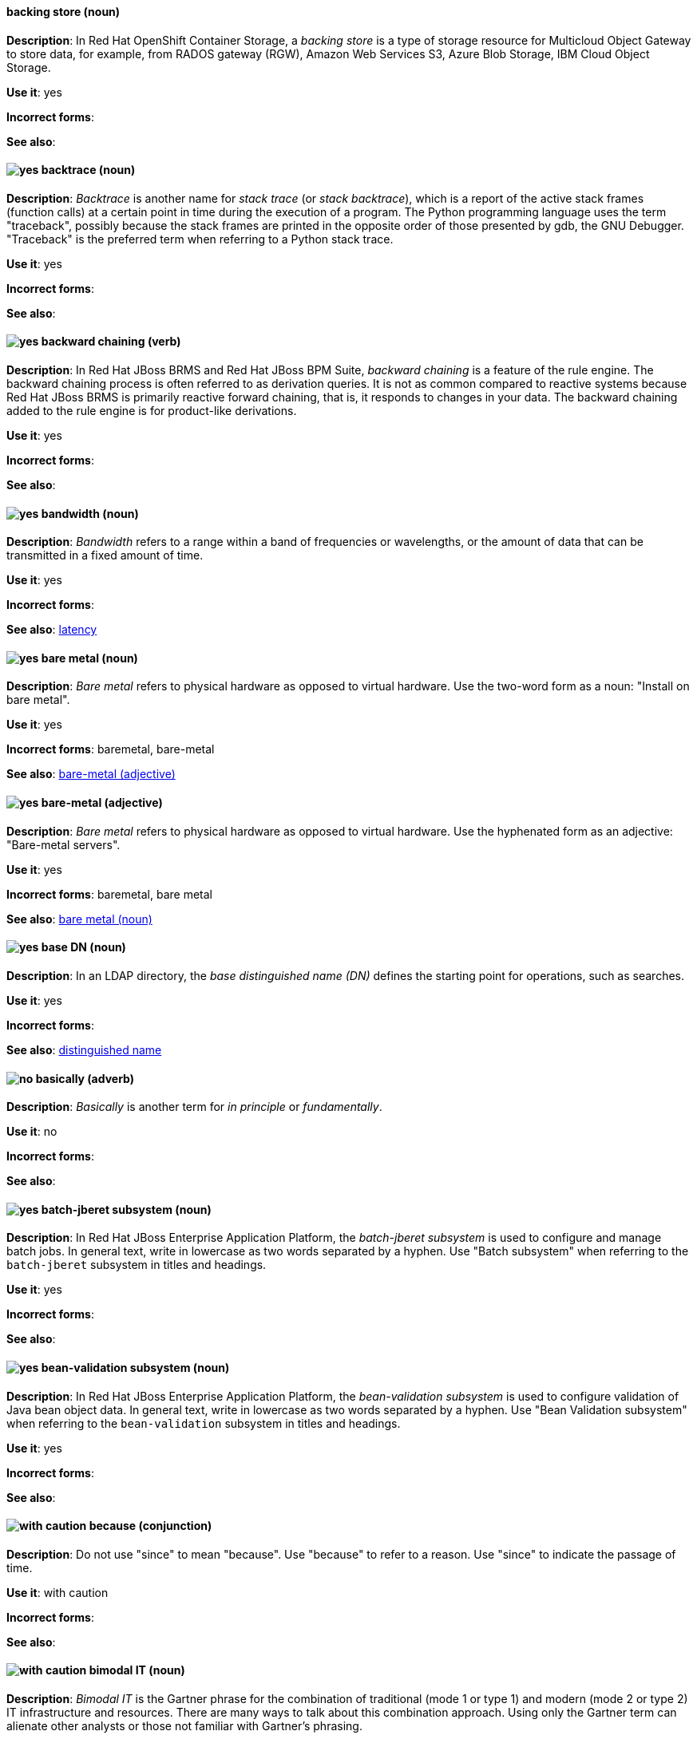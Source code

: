 // OCS: Added "In Red Hat OpenShift Container Storage, a backing store..."
[discrete]
[[backing-store]]
==== backing store (noun)
*Description*: In Red Hat OpenShift Container Storage, a _backing store_ is a type of storage resource for Multicloud Object Gateway to store data, for example, from RADOS gateway (RGW), Amazon Web Services S3, Azure Blob Storage, IBM Cloud Object Storage.

*Use it*: yes

*Incorrect forms*:

*See also*:

[discrete]
[[backtrace]]
==== image:images/yes.png[yes] backtrace (noun)
*Description*: _Backtrace_ is another name for _stack trace_ (or _stack backtrace_), which is a report of the active stack frames (function calls) at a certain point in time during the execution of a program. The Python programming language uses the term "traceback", possibly because the stack frames are printed in the opposite order of those presented by gdb, the GNU Debugger. "Traceback" is the preferred term when referring to a Python stack trace.

*Use it*: yes

*Incorrect forms*:

*See also*:

// BxMS: Added "In Red Hat JBoss BRMS and Red Hat JBoss BPM Suite"
[discrete]
[[backward-chaining]]
==== image:images/yes.png[yes] backward chaining (verb)
*Description*: In Red Hat JBoss BRMS and Red Hat JBoss BPM Suite, _backward chaining_ is a feature of the rule engine. The backward chaining process is often referred to as derivation queries. It is not as common compared to reactive systems because Red Hat JBoss BRMS is primarily reactive forward chaining, that is, it responds to changes in your data. The backward chaining added to the rule engine is for product-like derivations.

*Use it*: yes

*Incorrect forms*:

*See also*:

[discrete]
[[bandwidth]]
==== image:images/yes.png[yes] bandwidth (noun)
*Description*: _Bandwidth_ refers to a range within a band of frequencies or wavelengths, or the amount of data that can be transmitted in a fixed amount of time.

*Use it*: yes

*Incorrect forms*:

*See also*: xref:latency[latency]

[discrete]
[[bare-metal-n]]
==== image:images/yes.png[yes] bare metal (noun)
*Description*: _Bare metal_ refers to physical hardware as opposed to virtual hardware. Use the two-word form as a noun: "Install on bare metal".

*Use it*: yes

*Incorrect forms*: baremetal, bare-metal

*See also*: xref:bare-metal-adj[bare-metal (adjective)]

[discrete]
[[bare-metal-adj]]
==== image:images/yes.png[yes] bare-metal (adjective)
*Description*: _Bare metal_ refers to physical hardware as opposed to virtual hardware. Use the hyphenated form as an adjective: "Bare-metal servers".

*Use it*: yes

*Incorrect forms*: baremetal, bare metal

*See also*: xref:bare-metal-n[bare metal (noun)]

// RHDS: General; kept as is
[discrete]
[[base-dn]]
==== image:images/yes.png[yes] base DN (noun)
*Description*: In an LDAP directory, the _base distinguished name (DN)_ defines the starting point for operations, such as searches.

*Use it*: yes

*Incorrect forms*:

*See also*: xref:distinguished-name[distinguished name]

[discrete]
[[basically]]
==== image:images/no.png[no] basically (adverb)
*Description*: _Basically_ is another term for _in principle_ or _fundamentally_.

*Use it*: no

*Incorrect forms*:

*See also*:

// EAP: Added "In Red Hat JBoss Enterprise Application Platform,"
[discrete]
[[batch-jberet]]
==== image:images/yes.png[yes] batch-jberet subsystem (noun)
*Description*: In Red Hat JBoss Enterprise Application Platform, the _batch-jberet subsystem_ is used to configure and manage batch jobs. In general text, write in lowercase as two words separated by a hyphen. Use "Batch subsystem" when referring to the `batch-jberet` subsystem in titles and headings.

*Use it*: yes

*Incorrect forms*:

*See also*:

// EAP: Added "In Red Hat JBoss Enterprise Application Platform,"
[discrete]
[[bean-validation]]
==== image:images/yes.png[yes] bean-validation subsystem (noun)
*Description*: In Red Hat JBoss Enterprise Application Platform, the _bean-validation subsystem_ is used to configure validation of Java bean object data. In general text, write in lowercase as two words separated by a hyphen. Use "Bean Validation subsystem" when referring to the `bean-validation` subsystem in titles and headings.

*Use it*: yes

*Incorrect forms*:

*See also*:

[discrete]
[[because]]
==== image:images/caution.png[with caution] because (conjunction)
*Description*: Do not use "since" to mean "because". Use "because" to refer to a reason. Use "since" to indicate the passage of time.

*Use it*: with caution

*Incorrect forms*:

*See also*:

[discrete]
[[bimodal-it]]
==== image:images/caution.png[with caution] bimodal IT (noun)
*Description*: _Bimodal IT_ is the Gartner phrase for the combination of traditional (mode 1 or type 1) and modern (mode 2 or type 2) IT infrastructure and resources. There are many ways to talk about this combination approach. Using only the Gartner term can alienate other analysts or those not familiar with Gartner's phrasing.

The practice of having both modes together is often referred to as _hybrid_, _agile_, or _modern_ IT. "Hybrid IT" is a more general term; for example, it could mean _on-premise plus public cloud_. "Agile" and "modern IT" can both carry an implication of _mode 2_. When using those terms, be specific about the exact technology combination you mean.

*Use it*: with caution

*Incorrect forms*:

*See also*:

[discrete]
[[bimonthly]]
==== image:images/yes.png[yes] bimonthly (adverb)
*Description*: _Bimonthly_ means every other month.

*Use it*: yes

*Incorrect forms*: bi-monthly

*See also*:

[discrete]
[[bind]]
==== image:images/yes.png[yes] BIND (noun)
*Description*: Use "BIND" when referring to the DNS software.

*Use it*: yes

*Incorrect forms*: Bind, bind

*See also*:

// RHDS: General; kept as is
[discrete]
[[bind-dn]]
==== image:images/yes.png[yes] bind DN (noun)
*Description*: A _distinguished name (DN)_ defines the unique location of an entry in the LDAP directory. You can use the DN of an entry to bind (authenticate) to an LDAP directory. The bind DN is similar to a user name in other systems.

*Use it*: yes

*Incorrect forms*:

*See also*: xref:distinguished-name[distinguished name]

[discrete]
[[bios]]
==== image:images/caution.png[with caution] BIOS (noun)
*Description*: "BIOS" is an abbreviation for Basic Input/Output System. The plural form is "BIOSes". BIOS is the specific name for the motherboard firmware that provides runtime services for operating systems in older PCs. Modern computers use a different kind of firmware, called either EFI or UEFI. 

Do not use "BIOS" as a generic term to refer to computer firmware. Use "firmware" or a specific phrase such as "UEFI firmware" or "legacy BIOS" instead.

*Use it*: with caution

*Incorrect forms*: Bios

*See also*: xref:firmware[firmware]

[discrete]
[[biweekly]]
==== image:images/yes.png[yes] biweekly (adverb)
*Description*: _Biweekly_ means every other week.

*Use it*: yes

*Incorrect forms*: bi-weekly

*See also*:

// RHEL: Added "In Red Hat Enterprise Linux,"
[discrete]
[[blueprint]]
==== image:images/yes.png[yes] blueprint (noun)
*Description*: In Red Hat Enterprise Linux, _blueprints_ are simple text files in Tom's Obvious Minimal Language (TOML) format that describe which packages, and what versions, to install into the image. They can also define a limited set of customizations that can be used to build the final image.

*Use it*: yes

*Incorrect forms*: blue print, BluePrint

*See also*:

// Ceph: Added "In Red Hat Ceph Storage,"
[discrete]
[[bluestore]]
==== image:images/yes.png[yes] BlueStore (noun)
*Description*: In Red Hat Ceph Storage, _BlueStore_ is an OSD back end that uses block devices directly.

*Use it*: yes

*Incorrect forms*: bluestore, Blue Store

*See also*: xref:filestore[FileStore], xref:object-store[Object Store]

[discrete]
[[boot-disk]]
==== image:images/yes.png[yes] boot disk (noun)
*Description*: A _boot disk_ is a disk used to start a computer.

*Use it*: yes

*Incorrect forms*: boot diskette

*See also*:

[discrete]
[[boot-loader]]
==== image:images/yes.png[yes] boot loader (noun)
*Description*: _Boot loader_ is software used to load an operating system when a computer is started.

*Use it*: yes

*Incorrect forms*: bootloader

*See also*:

[discrete]
[[bottleneck]]
==== image:images/yes.png[yes] bottleneck (noun)
*Description*: A _bottleneck_ is a limitation in the capacity of software or hardware caused by a single component.

*Use it*: yes

*Incorrect forms*: bottle neck, bottle-neck

*See also*:

[discrete]
[[bpp]]
==== image:images/yes.png[yes] bpp (noun)
*Description*: The abbreviation for bits per pixel (_bpp_) is presented in lowercase letters, unless it is at the beginning of a sentence. Use a non-breaking space between the numeral and the units, for example, "16 bpp", not "16bpp".

*Use it*: yes

*Incorrect forms*:

*See also*:

[discrete]
[[Bps]]
==== image:images/yes.png[yes] Bps (noun)
*Description*: _Bps_ is an abbreviation for bytes per second.

*Use it*: yes

*Incorrect forms*: bps

*See also*: xref:bps[bps]

[discrete]
[[bps]]
==== image:images/yes.png[yes] bps (noun)
*Description*: The abbreviation for bits per second is _bps_.

*Use it*: yes

*Incorrect forms*: Bps

*See also*: xref:Bps[Bps]

[discrete]
[[broadcast-n]]
==== image:images/yes.png[yes] broadcast (noun)
*Description*: When used as a noun, a _broadcast_ is a message sent simultaneously to multiple recipients. Broadcasting is a useful feature in email systems. It is also supported by some fax systems. In networking, a distinction is made between broadcasting and multicasting. Broadcasting sends a message to everyone on the network, whereas multicasting sends a message to a select list of recipients.

*Use it*: yes

*Incorrect forms*: broad cast, broad-cast

*See also*: xref:broadcast-v[broadcast (verb)]

[discrete]
[[broadcast-v]]
==== image:images/yes.png[yes] broadcast (verb)
*Description*: When used as a verb, _broadcast_ means to simultaneously send the same message to multiple recipients. Broadcasting is a useful feature in email systems. It is also supported by some fax systems. In networking, a distinction is made between broadcasting and multicasting. Broadcasting sends a message to everyone on the network, whereas multicasting sends a message to a select list of recipients.

*Use it*: yes

*Incorrect forms*: broad cast, broad-cast

*See also*: xref:broadcast-n[broadcast (noun)]

// AMQ: General; kept as is
[discrete]
[[broker-cluster]]
==== image:images/yes.png[yes] broker cluster (noun)
*Description*: A group of brokers to be grouped together in order to share message processing load. In JBoss A-MQ 6, this was called a _network of brokers_.

*Use it*: yes

*Incorrect forms*:

*See also*:

// AMQ: Added "In Red Hat AMQ, broker distribution is"
[discrete]
[[broker-distribution]]
==== image:images/yes.png[yes] broker distribution (noun)
*Description*: In Red Hat AMQ, _broker distribution_ is the platform-independent AMQ Broker archive containing the product binaries and libraries.

*Use it*: yes

*Incorrect forms*:

*See also*: xref:amq-broker[AMQ Broker], xref:broker-instance[broker instance]

// AMQ: Added "In Red Hat AMQ, a broker instance is"
[discrete]
[[broker-instance]]
==== image:images/yes.png[yes] broker instance (noun)
*Description*: In Red Hat AMQ, a _broker instance_ is a configurable instance of AMQ Broker. Each broker instance is a separate directory containing its own runtime and configuration data. Use this term to refer to the instance, not the product.

*Use it*: yes

*Incorrect forms*:

*See also*: xref:amq-broker[AMQ Broker], xref:broker-distribution[broker distribution]

// AMQ: General; kept as is
[discrete]
[[brokered-messaging]]
==== image:images/yes.png[yes] brokered messaging (noun)
*Description*: Any messaging configuration that uses a message broker to deliver messages to destinations. _Brokered messaging_ can include brokers only, or a combination of brokers and routers.

*Use it*: yes

*Incorrect forms*:

*See also*:

[discrete]
[[btrfs]]
==== image:images/yes.png[yes] Btrfs (noun)
*Description*: _Btrfs_ is a copy-on-write file system for Linux. Use a capital "B" when referring to the file system. When referring to tools, commands, and other utilities related to the file system, be faithful to those utilities. See the http://en.wikipedia.org/wiki/Btrfs[Btrfs] wiki page for more information on this file system. See  the http://en.wikipedia.org/wiki/List_of_file_systems[List of file systems] wiki page for a list of file system names and how to present them.

*Use it*: yes

*Incorrect forms*: btrfs

*See also*:

// Ceph: General; kept as is
[discrete]
[[bucket]]
==== image:images/yes.png[yes] bucket (noun)
*Description*: 1) A _bucket_ in the S3 API contains objects. A bucket also defines access control lists (ACLs). Unlike folders or directories, buckets cannot contain other buckets. A bucket in the S3 API is synonymous with a _container_ in the Swift API. 2) The term bucket is also sometimes used in the context of a _CRUSH hierarchy_, but CRUSH buckets and S3 buckets are mutually exclusive concepts.

*Use it*: yes

*Incorrect forms*:

*See also*: xref:container[container]

// Ceph: General; kept as is
[discrete]
[[bucket-index]]
==== image:images/yes.png[yes] bucket index (noun)
*Description*: A _bucket index_ in the S3 API contains an index of objects within the bucket. The bucket index enables listing the bucket's contents.

*Use it*: yes

*Incorrect forms*:

*See also*:

// Ceph: General; kept as is
[discrete]
[[bucket-sharding]]
==== image:images/yes.png[yes] bucket sharding (noun)
*Description*: _Bucket sharding_ is a process of breaking down a bucket index into smaller more manageable shards. Bucket sharding improves performance.

*Use it*: yes

*Incorrect forms*:

*See also*: xref:shard-n[shard]

[discrete]
[[bug-fix]]
==== image:images/yes.png[yes] bug fix (noun)
*Description*: A _bug fix_ is the resolution to a bug.

*Use it*: yes

*Incorrect forms*: bugfix

*See also*:

// OCP: General; kept as is
[discrete]
[[build]]
==== image:images/yes.png[yes] build (noun)
*Description*: The process of transforming input parameters into a resulting object. Most often, the process is used to transform input parameters or source code into a runnable image.

*Use it*: yes

*Incorrect forms*:

*See also*:

// OCP: Added "In Red Hat OpenShift,"
[discrete]
[[build-configuration]]
==== image:images/yes.png[yes] build config (noun)
*Description*: In Red Hat OpenShift, a _build config_ describes a single build definition and a set of triggers for when a new build should be created. The API object for a build config is `BuildConfig`.

*Use it*: yes

*Incorrect forms*:

*See also*: xref:build[build]

[discrete]
[[built-in]]
==== image:images/yes.png[yes] built-in (adjective)
*Description*: Use "built-in" when referring to something that is included or incorporated into a larger unit.

*Use it*: yes

*Incorrect forms*: builtin, built in

*See also*:

// EAP: Added "In Red Hat JBoss Enterprise Application Platform," and removed "in JBoss EAP" later
[discrete]
[[built-in-messaging]]
==== image:images/yes.png[yes] built-in messaging (noun)
*Description*: In Red Hat JBoss Enterprise Application Platform, _built-in messaging_ is an acceptable term for referring to the built-in messaging system. Capitalize "built-in" only at the beginning of a sentence. Other acceptable terms are "JBoss EAP messaging" and "JBoss EAP built-in messaging".

*Use it*: yes

*Incorrect forms*: ActiveMQ, ActiveMQ Artemis

*See also*: xref:jboss-eap-built-in-messaging[JBoss EAP built-in messaging], xref:jboss-eap-messaging[JBoss EAP messaging]

// BxMS: Added "In Red Hat JBoss BRMS and Red Hat JBoss BPM Suite," and removed from later in the sentence
[discrete]
[[business-central]]
==== image:images/yes.png[yes] Business Central (noun)
*Description*: In Red Hat JBoss BRMS and Red Hat JBoss BPM Suite, the _Business Central_ is a web-based user interface. It is the user interface for the business rules manager and has been combined with the core Drools engine and other tools. It enables a business user to manage rules in a multi-user environment and implement changes in a controlled fashion.

*Use it*: yes

*Incorrect forms*: Central, BC

*See also*:

// BxMS: General; kept as is
[discrete]
[[business-process]]
==== image:images/yes.png[yes] business process (noun)
*Description*: A _business process_ is a collection of related, structured tasks that results in achieving a specific target. It is presented as as a flowchart comprising a sequence steps necessary to achieve business goals.

*Use it*: yes

*Incorrect forms*:

*See also*:

// BxMS: Added "In Red Hat JBoss BRMS and Red Hat JBoss BPM Suite,"
[discrete]
[[business-resource-planner]]
==== image:images/yes.png[yes] Business Resource Planner (noun)
*Description*: In Red Hat JBoss BRMS and Red Hat JBoss BPM Suite, the _Business Resource Planner_ is a lightweight, embeddable, planning engine that optimizes planning problems. It helps Java TM programmers solve planning problems efficiently, and it combines optimization heuristics and metaheuristics with very efficient score calculations.

*Use it*: yes

*Incorrect forms*: Resource Planner, Planner

*See also*:

// BxMS: General; kept as is
[discrete]
[[business-rule]]
==== image:images/yes.png[yes] business rule (noun)
*Description*: A _business rule_ defines a particular aspect of a business that is intended to assert business structure or influence the behaviour of a business. Business rules often focus on access control issues and pertain to business calculations and policies of an organization.

*Use it*: yes

*Incorrect forms*:

*See also*:
